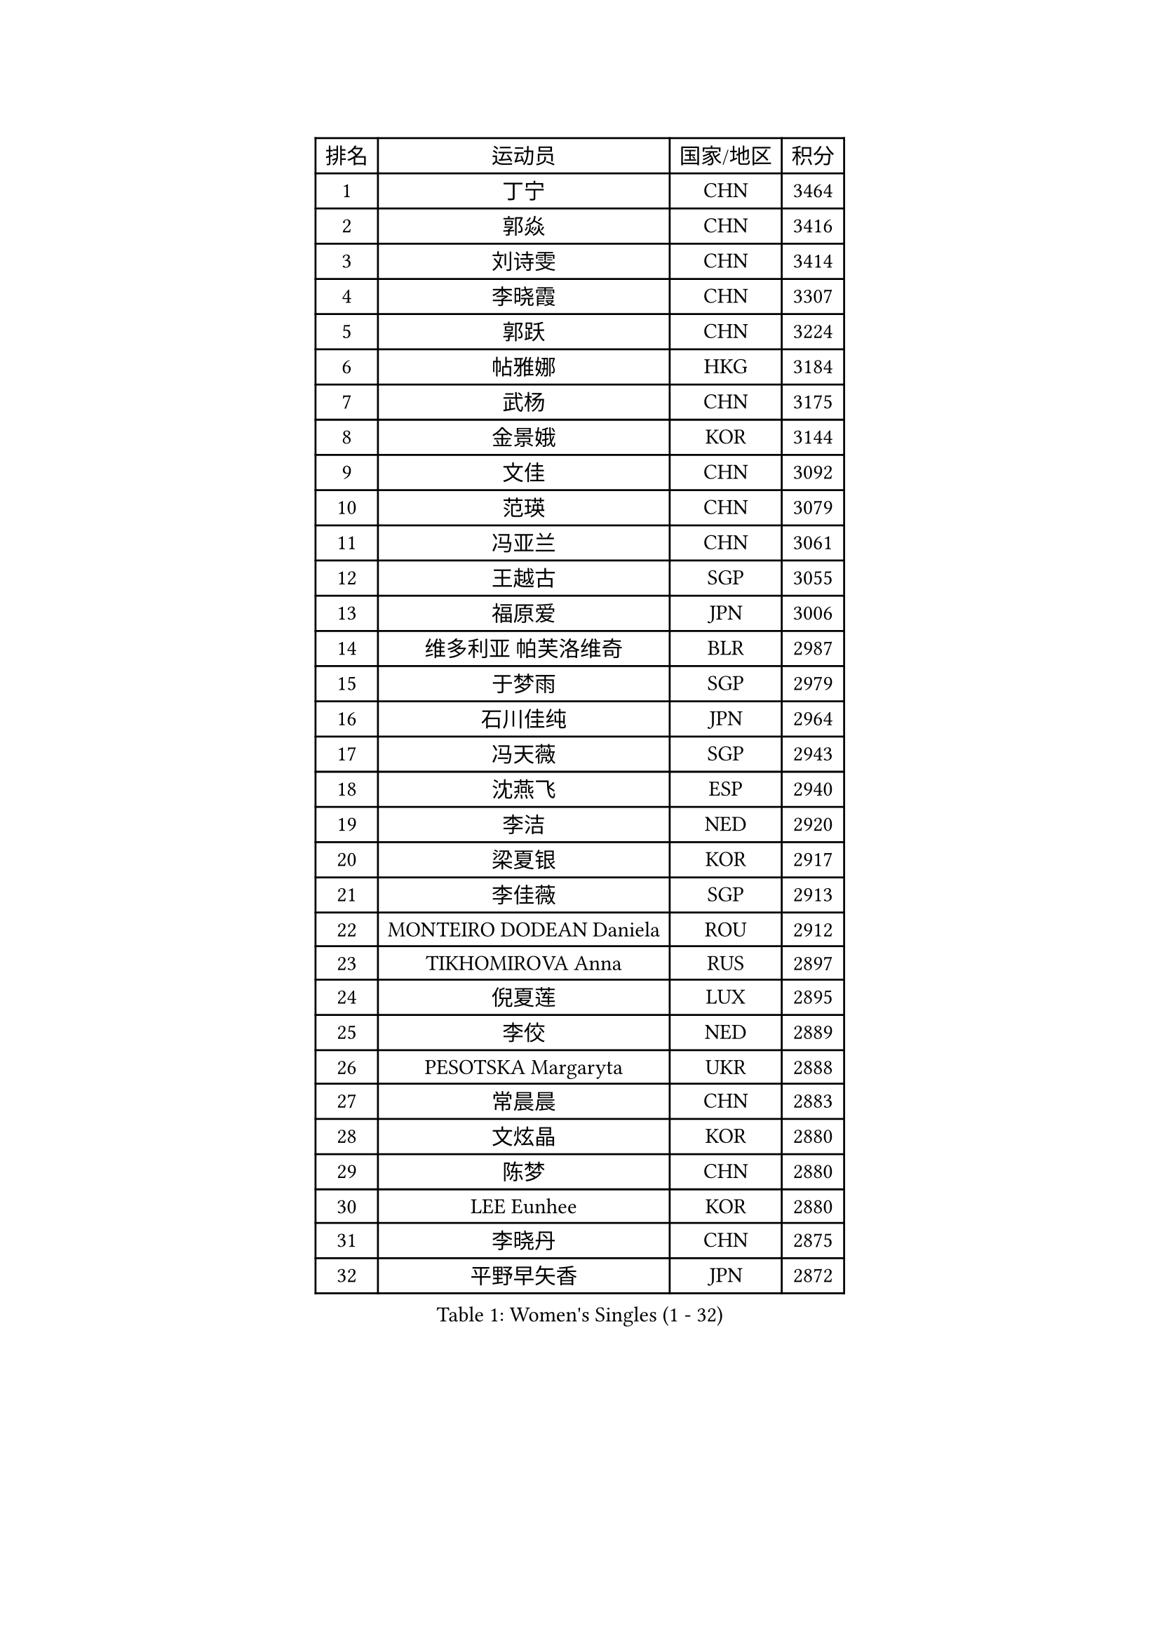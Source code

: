 
#set text(font: ("Courier New", "NSimSun"))
#figure(
  caption: "Women's Singles (1 - 32)",
    table(
      columns: 4,
      [排名], [运动员], [国家/地区], [积分],
      [1], [丁宁], [CHN], [3464],
      [2], [郭焱], [CHN], [3416],
      [3], [刘诗雯], [CHN], [3414],
      [4], [李晓霞], [CHN], [3307],
      [5], [郭跃], [CHN], [3224],
      [6], [帖雅娜], [HKG], [3184],
      [7], [武杨], [CHN], [3175],
      [8], [金景娥], [KOR], [3144],
      [9], [文佳], [CHN], [3092],
      [10], [范瑛], [CHN], [3079],
      [11], [冯亚兰], [CHN], [3061],
      [12], [王越古], [SGP], [3055],
      [13], [福原爱], [JPN], [3006],
      [14], [维多利亚 帕芙洛维奇], [BLR], [2987],
      [15], [于梦雨], [SGP], [2979],
      [16], [石川佳纯], [JPN], [2964],
      [17], [冯天薇], [SGP], [2943],
      [18], [沈燕飞], [ESP], [2940],
      [19], [李洁], [NED], [2920],
      [20], [梁夏银], [KOR], [2917],
      [21], [李佳薇], [SGP], [2913],
      [22], [MONTEIRO DODEAN Daniela], [ROU], [2912],
      [23], [TIKHOMIROVA Anna], [RUS], [2897],
      [24], [倪夏莲], [LUX], [2895],
      [25], [李佼], [NED], [2889],
      [26], [PESOTSKA Margaryta], [UKR], [2888],
      [27], [常晨晨], [CHN], [2883],
      [28], [文炫晶], [KOR], [2880],
      [29], [陈梦], [CHN], [2880],
      [30], [LEE Eunhee], [KOR], [2880],
      [31], [李晓丹], [CHN], [2875],
      [32], [平野早矢香], [JPN], [2872],
    )
  )#pagebreak()

#set text(font: ("Courier New", "NSimSun"))
#figure(
  caption: "Women's Singles (33 - 64)",
    table(
      columns: 4,
      [排名], [运动员], [国家/地区], [积分],
      [33], [唐汭序], [KOR], [2863],
      [34], [LI Xue], [FRA], [2850],
      [35], [姜华珺], [HKG], [2848],
      [36], [李明顺], [PRK], [2842],
      [37], [石贺净], [KOR], [2841],
      [38], [WANG Xuan], [CHN], [2841],
      [39], [李倩], [POL], [2837],
      [40], [IVANCAN Irene], [GER], [2820],
      [41], [SUN Beibei], [SGP], [2813],
      [42], [森田美咲], [JPN], [2808],
      [43], [朱雨玲], [CHN], [2803],
      [44], [#text(gray, "高军")], [USA], [2798],
      [45], [#text(gray, "姚彦")], [CHN], [2793],
      [46], [刘佳], [AUT], [2792],
      [47], [SKOV Mie], [DEN], [2788],
      [48], [徐孝元], [KOR], [2785],
      [49], [吴佳多], [GER], [2778],
      [50], [田志希], [KOR], [2758],
      [51], [藤井宽子], [JPN], [2753],
      [52], [POTA Georgina], [HUN], [2729],
      [53], [TASHIRO Saki], [JPN], [2723],
      [54], [PARTYKA Natalia], [POL], [2722],
      [55], [陈思羽], [TPE], [2718],
      [56], [若宫三纱子], [JPN], [2716],
      [57], [YOON Sunae], [KOR], [2711],
      [58], [KOMWONG Nanthana], [THA], [2706],
      [59], [PRIVALOVA Alexandra], [BLR], [2705],
      [60], [朴美英], [KOR], [2696],
      [61], [EKHOLM Matilda], [SWE], [2688],
      [62], [ZHENG Jiaqi], [USA], [2685],
      [63], [MOLNAR Cornelia], [CRO], [2680],
      [64], [SONG Maeum], [KOR], [2680],
    )
  )#pagebreak()

#set text(font: ("Courier New", "NSimSun"))
#figure(
  caption: "Women's Singles (65 - 96)",
    table(
      columns: 4,
      [排名], [运动员], [国家/地区], [积分],
      [65], [BALAZOVA Barbora], [SVK], [2676],
      [66], [#text(gray, "SCHALL Elke")], [GER], [2672],
      [67], [LI Qiangbing], [AUT], [2665],
      [68], [LAY Jian Fang], [AUS], [2661],
      [69], [KIM Jong], [PRK], [2648],
      [70], [LANG Kristin], [GER], [2648],
      [71], [LEE I-Chen], [TPE], [2648],
      [72], [XIAN Yifang], [FRA], [2646],
      [73], [BARTHEL Zhenqi], [GER], [2642],
      [74], [伊丽莎白 萨玛拉], [ROU], [2639],
      [75], [STRBIKOVA Renata], [CZE], [2637],
      [76], [PASKAUSKIENE Ruta], [LTU], [2637],
      [77], [TAN Wenling], [ITA], [2633],
      [78], [石垣优香], [JPN], [2631],
      [79], [YAMANASHI Yuri], [JPN], [2625],
      [80], [塔玛拉 鲍罗斯], [CRO], [2620],
      [81], [FEHER Gabriela], [SRB], [2620],
      [82], [HAPONOVA Hanna], [UKR], [2616],
      [83], [郑怡静], [TPE], [2615],
      [84], [SOLJA Amelie], [AUT], [2613],
      [85], [GRUNDISCH Carole], [FRA], [2602],
      [86], [PAVLOVICH Veronika], [BLR], [2601],
      [87], [NG Wing Nam], [HKG], [2596],
      [88], [STEFANSKA Kinga], [POL], [2595],
      [89], [WU Xue], [DOM], [2593],
      [90], [ODOROVA Eva], [SVK], [2593],
      [91], [RAO Jingwen], [CHN], [2592],
      [92], [ERDELJI Anamaria], [SRB], [2592],
      [93], [福冈春菜], [JPN], [2591],
      [94], [李皓晴], [HKG], [2588],
      [95], [WANG Chen], [CHN], [2587],
      [96], [VACENOVSKA Iveta], [CZE], [2586],
    )
  )#pagebreak()

#set text(font: ("Courier New", "NSimSun"))
#figure(
  caption: "Women's Singles (97 - 128)",
    table(
      columns: 4,
      [排名], [运动员], [国家/地区], [积分],
      [97], [TIAN Yuan], [CRO], [2585],
      [98], [CREEMERS Linda], [NED], [2584],
      [99], [玛利亚 肖], [ESP], [2582],
      [100], [LOVAS Petra], [HUN], [2571],
      [101], [FADEEVA Oxana], [RUS], [2571],
      [102], [#text(gray, "GANINA Svetlana")], [RUS], [2569],
      [103], [CECHOVA Dana], [CZE], [2567],
      [104], [STEFANOVA Nikoleta], [ITA], [2550],
      [105], [克里斯蒂娜 托特], [HUN], [2543],
      [106], [KIM Hye Song], [PRK], [2536],
      [107], [CHOI Moonyoung], [KOR], [2533],
      [108], [MISIKONYTE Lina], [LTU], [2527],
      [109], [NGUYEN Thi Viet Linh], [VIE], [2524],
      [110], [SHIM Serom], [KOR], [2523],
      [111], [KREKINA Svetlana], [RUS], [2523],
      [112], [WINTER Sabine], [GER], [2521],
      [113], [LI Chunli], [NZL], [2519],
      [114], [NOSKOVA Yana], [RUS], [2515],
      [115], [JIA Jun], [CHN], [2511],
      [116], [张默], [CAN], [2508],
      [117], [#text(gray, "HE Sirin")], [TUR], [2505],
      [118], [DRINKHALL Joanna], [ENG], [2505],
      [119], [PARK Youngsook], [KOR], [2503],
      [120], [RAMIREZ Sara], [ESP], [2502],
      [121], [DVORAK Galia], [ESP], [2501],
      [122], [BILENKO Tetyana], [UKR], [2497],
      [123], [KANG Misoon], [KOR], [2496],
      [124], [MAI Hoang My Trang], [VIE], [2489],
      [125], [#text(gray, "NTOULAKI Ekaterina")], [GRE], [2483],
      [126], [#text(gray, "BAKULA Andrea")], [CRO], [2481],
      [127], [RI Mi Gyong], [PRK], [2480],
      [128], [LIN Chia-Hui], [TPE], [2479],
    )
  )